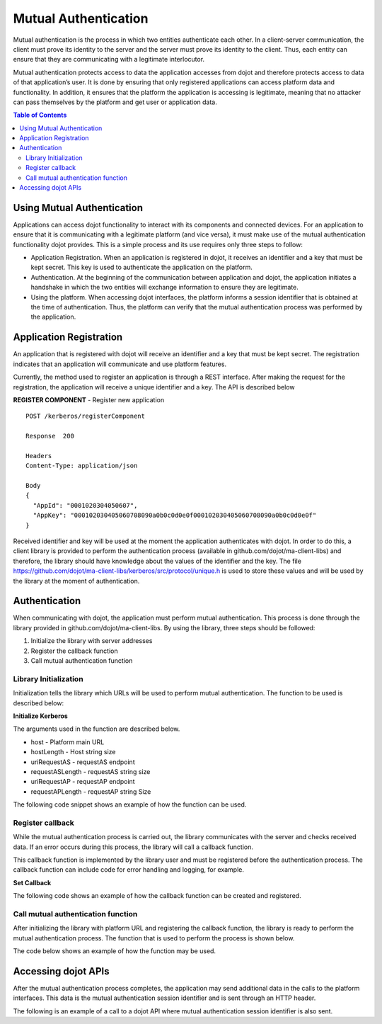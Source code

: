 Mutual Authentication
=====================

Mutual authentication is the process in which two entities authenticate each other. In a client-server communication, the client must prove its identity to the server and the server must prove its identity to the client. Thus, each entity can ensure that they are communicating with a legitimate interlocutor.

Mutual authentication protects access to data the application accesses from dojot and therefore protects access to data of that application’s user. It is done by ensuring that only registered applications can access platform data and functionality. In addition, it ensures that the platform the application is accessing is legitimate, meaning that no attacker can pass themselves by the platform and get user or application data.

.. contents:: Table of Contents
  :local:

Using Mutual Authentication
---------------------------

Applications can access dojot functionality to interact with its components and connected devices. For an application to ensure that it is communicating with a legitimate platform (and vice versa), it must make use of the mutual authentication functionality dojot provides. This is a simple process and its use requires only three steps to follow:

* Application Registration. When an application is registered in dojot, it receives an identifier and a key that must be kept secret. This key is used to authenticate the application on the platform.

* Authentication. At the beginning of the communication between application and dojot, the application initiates a handshake in which the two entities will exchange information to ensure they are legitimate.

* Using the platform. When accessing dojot interfaces, the platform informs a session identifier that is obtained at the time of authentication. Thus, the platform can verify that the mutual authentication process was performed by the application.

Application Registration
------------------------

An application that is registered with dojot will receive an identifier and a key that must be kept secret. The registration indicates that an application will communicate and use platform features.

Currently, the method used to register an application is through a REST interface. After making the request for the registration, the application will receive a unique identifier and a key. The API is described below

**REGISTER COMPONENT** - Register new application

::

    POST /kerberos/registerComponent

    Response  200

    Headers
    Content-Type: application/json

    Body
    {
      "AppId": "0001020304050607",
      "AppKey": "000102030405060708090a0b0c0d0e0f000102030405060708090a0b0c0d0e0f"
    }

Received identifier and key will be used at the moment the application authenticates with dojot. In order to do this, a client library is provided to perform the authentication process (available in github.com/dojot/ma-client-libs) and therefore, the library should have knowledge about the values of the identifier and the key. The file https://github.com/dojot/ma-client-libs/kerberos/src/protocol/unique.h is used to store these values and will be used by the library at the moment of authentication.

Authentication
--------------

When communicating with dojot, the application must perform mutual authentication. This process is done through the library provided in github.com/dojot/ma-client-libs. By using the library, three steps should be followed:

1. Initialize the library with server addresses

2. Register the callback function

3. Call mutual authentication function

Library Initialization
~~~~~~~~~~~~~~~~~~~~~~

Initialization tells the library which URLs will be used to perform mutual authentication. The function to be used is described below:

**Initialize Kerberos**

.. code-block: c

    errno_t initializeKerberos(uint8_t* host, uint8_t hostLength, uint8_t* uriRequestAS, uint8_t requestASLength, uint8_t* uriRequestAP, uint8_t requestAPLength)

The arguments used in the function are described below.

* host - Platform main URL

* hostLength - Host string size

* uriRequestAS - requestAS endpoint

* requestASLength - requestAS string size

* uriRequestAP - requestAP endpoint

* requestAPLength - requestAP string Size

The following code snippet shows an example of how the function can be used.

.. code-block: c

    char* host = "http://localhost:8000/"; // dojot URL
    char* reqAS = "kerberos/requestAS";
    char* reqAP = "kerberos/requestAP";

    errno_t ret = initializeKerberos(host, strlen(host), reqAS, strlen(reqAS), reqAP, strlen(reqAP));

Register callback
~~~~~~~~~~~~~~~~~

While the mutual authentication process is carried out, the library communicates with the server and checks received data. If an error occurs during this process, the library will call a callback function.

This callback function is implemented by the library user and must be registered before the authentication process. The callback function can include code for error handling and logging, for example.

**Set Callback**

.. code-block: c

    errno_t setCallback(void (*callback)(int))

The following code shows an example of how the callback function can be created and registered.

.. code-block: c

    void errorCallback(int err){
        // Error handling and logging code
    }

    errno_t ret = setCallback(&errorCallback);

Call mutual authentication function
~~~~~~~~~~~~~~~~~~~~~~~~~~~~~~~~~~~

After initializing the library with platform URL and registering the callback function, the library is ready to perform the mutual authentication process. The function that is used to perform the process is shown below.

.. code-block: c

    errno_t executeKerberosHandshake()

The code below shows an example of how the function may be used.

.. code-block: c

    errno_t ret = executeKerberosHandshake();

Accessing dojot APIs
--------------------

After the mutual authentication process completes, the application may send additional data in the calls to the platform interfaces. This data is the mutual authentication session identifier and is sent through an HTTP header.

The following is an example of a call to a dojot API where mutual authentication session identifier is also sent.

.. code-block: http
    GET /device HTTP/1.1
    Host: localhost:8000
    ma-session-id: a4cdad05441940c5c07ee9f55b8fafbdc0eba14afce449c9c9ec052bb20f50f4

